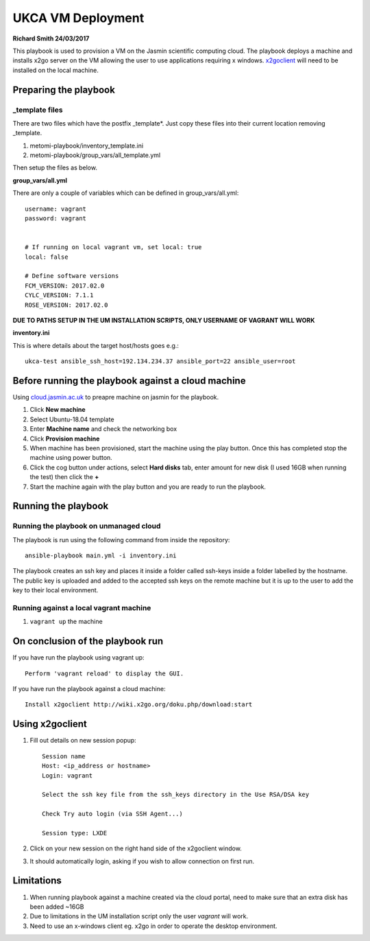 ========================
UKCA VM Deployment
========================
**Richard Smith 24/03/2017**


This playbook is used to provision a VM on the Jasmin scientific computing cloud.
The playbook deploys a machine and installs x2go server on the VM allowing the user to use applications requiring x windows.
`x2goclient <http://wiki.x2go.org/doku.php/download:start>`_ will need to be installed on the local machine.

Preparing the playbook
----------------------

**_template files**
==================

There are two files which have the postfix _template*. Just copy these files into their current location removing _template.

1. metomi-playbook/inventory_template.ini
2. metomi-playbook/group_vars/all_template.yml

Then setup the files as below.

**group_vars/all.yml**

There are only a couple of variables which can be defined in group_vars/all.yml::

    username: vagrant
    password: vagrant


    # If running on local vagrant vm, set local: true
    local: false

    # Define software versions
    FCM_VERSION: 2017.02.0
    CYLC_VERSION: 7.1.1
    ROSE_VERSION: 2017.02.0

**DUE TO PATHS SETUP IN THE UM INSTALLATION SCRIPTS, ONLY USERNAME OF VAGRANT WILL WORK**

**inventory.ini**

This is where details about the target host/hosts goes e.g.::

    ukca-test ansible_ssh_host=192.134.234.37 ansible_port=22 ansible_user=root

Before running the playbook against a cloud machine
---------------------------------------------------

Using `cloud.jasmin.ac.uk <https://cloud.jasmin.ac.uk>`_ to preapre machine on jasmin for the playbook.

1.  Click **New machine**

2.  Select Ubuntu-18.04 template

3.  Enter **Machine name** and check the networking box

4.  Click **Provision machine**

5.  When machine has been provisioned, start the machine using the play button. Once this has completed stop the machine using     power button.

6.  Click the cog button under actions, select **Hard disks** tab, enter amount for new disk (I used 16GB when running the         test) then click the **+**

7.  Start the machine again with the play button and you are ready to run the playbook.

Running the playbook
--------------------

Running the playbook on unmanaged cloud
=======================================


The playbook is run using the following command from inside the repository::

    ansible-playbook main.yml -i inventory.ini


The playbook creates an ssh key and places it inside a folder called ssh-keys inside a folder labelled by the hostname.
The public key is uploaded and added to the accepted ssh keys on the remote machine but it is up to the user to add the key
to their local environment.

Running against a local vagrant machine
=======================================

1. ``vagrant up`` the machine


On conclusion of the playbook run
----------------------------------

If you have run the playbook using vagrant up::

    Perform 'vagrant reload' to display the GUI.

If you have run the playbook against a cloud machine::

    Install x2goclient http://wiki.x2go.org/doku.php/download:start


Using x2goclient
----------------

1. Fill out details on new session popup::

    Session name
    Host: <ip_address or hostname>
    Login: vagrant
 
    Select the ssh key file from the ssh_keys directory in the Use RSA/DSA key
    
    Check Try auto login (via SSH Agent...)
    
    Session type: LXDE

2. Click on your new session on the right hand side of the x2goclient window.

3. It should automatically login, asking if you wish to allow connection on first run.


Limitations
------------

1. When running playbook against a machine created via the cloud portal, need to make sure that an extra disk has been added ~16GB
2. Due to limitations in the UM installation script only the user `vagrant` will work.
3. Need to use an x-windows client eg. x2go in order to operate the desktop environment.

